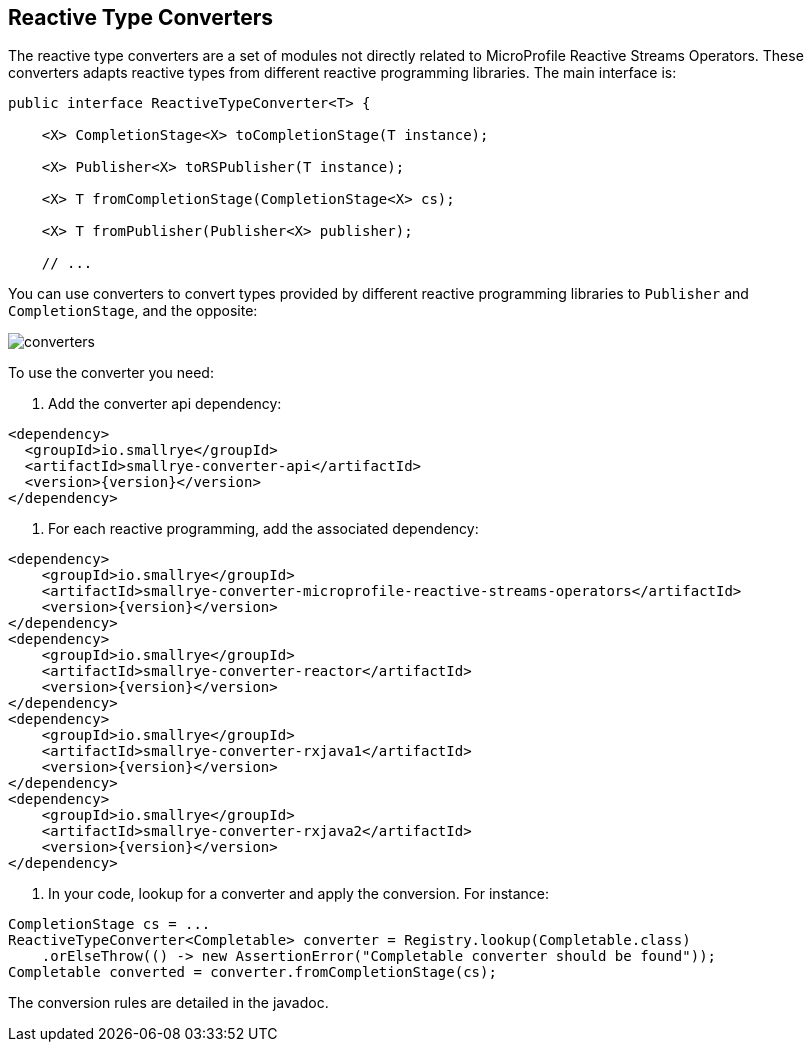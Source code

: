 == Reactive Type Converters

The reactive type converters are a set of modules not directly related to MicroProfile Reactive Streams Operators. These
 converters adapts reactive types from different reactive programming libraries. The main interface is:

[source, java]
----
public interface ReactiveTypeConverter<T> {

    <X> CompletionStage<X> toCompletionStage(T instance);

    <X> Publisher<X> toRSPublisher(T instance);

    <X> T fromCompletionStage(CompletionStage<X> cs);

    <X> T fromPublisher(Publisher<X> publisher);

    // ...
----

You can use converters to convert types provided by different reactive programming libraries to `Publisher` and
`CompletionStage`, and the opposite:

image::converters.png[]

To use the converter you need:

1. Add the converter api dependency:

[source,xml,subs=attributes+]
----
<dependency>
  <groupId>io.smallrye</groupId>
  <artifactId>smallrye-converter-api</artifactId>
  <version>{version}</version>
</dependency>
----

2. For each reactive programming, add the associated dependency:

[source,xml,subs=attributes+]
----
<dependency>
    <groupId>io.smallrye</groupId>
    <artifactId>smallrye-converter-microprofile-reactive-streams-operators</artifactId>
    <version>{version}</version>
</dependency>
<dependency>
    <groupId>io.smallrye</groupId>
    <artifactId>smallrye-converter-reactor</artifactId>
    <version>{version}</version>
</dependency>
<dependency>
    <groupId>io.smallrye</groupId>
    <artifactId>smallrye-converter-rxjava1</artifactId>
    <version>{version}</version>
</dependency>
<dependency>
    <groupId>io.smallrye</groupId>
    <artifactId>smallrye-converter-rxjava2</artifactId>
    <version>{version}</version>
</dependency>
----

3. In your code, lookup for a converter and apply the conversion. For instance:

[source,java]
----
CompletionStage cs = ...
ReactiveTypeConverter<Completable> converter = Registry.lookup(Completable.class)
    .orElseThrow(() -> new AssertionError("Completable converter should be found"));
Completable converted = converter.fromCompletionStage(cs);
----

The conversion rules are detailed in the javadoc.

